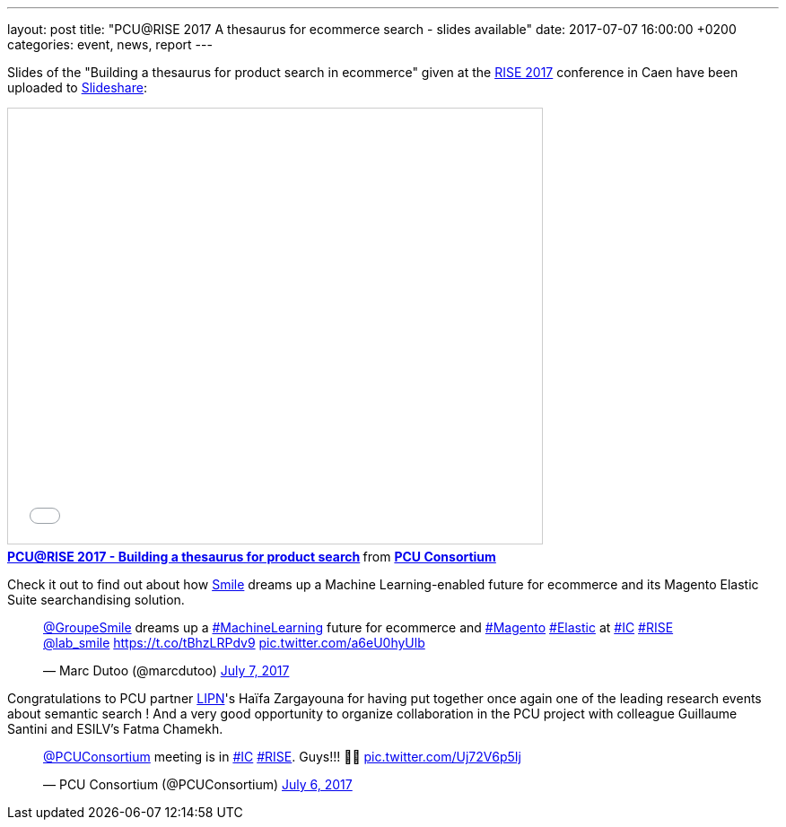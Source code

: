 ---
layout: post
title:  "PCU@RISE 2017 A thesaurus for ecommerce search - slides available"
date:   2017-07-07 16:00:00 +0200
categories: event, news, report
---

Slides of the "Building a thesaurus for product search in ecommerce" given at the https://sites.google.com/site/frenchsemanticir/home/rise_2017[RISE 2017] conference in Caen
have been uploaded to https://www.slideshare.net/pcuconsortium[Slideshare]:

++++
<iframe src="//www.slideshare.net/slideshow/embed_code/key/wZaAMCx8GdpMMs" width="595" height="485" frameborder="0" marginwidth="0" marginheight="0" scrolling="no" style="border:1px solid #CCC; border-width:1px; margin-bottom:5px; max-width: 100%;" allowfullscreen> </iframe> <div style="margin-bottom:5px"> <strong> <a href="//www.slideshare.net/pcuconsortium/pcurise-2017-building-a-thesaurus-for-product-search-77582961" title="PCU@RISE 2017 - Building a thesaurus for product search" target="_blank">PCU@RISE 2017 - Building a thesaurus for product search</a> </strong> from <strong><a target="_blank" href="https://www.slideshare.net/pcuconsortium">PCU Consortium</a></strong> </div>
++++

Check it out to find out about how http://www.smile.fr[Smile] dreams up a Machine Learning-enabled future
for ecommerce and its Magento Elastic Suite searchandising solution.

++++
<blockquote class="twitter-tweet" data-lang="en"><p lang="en" dir="ltr"><a href="https://twitter.com/GroupeSmile">@GroupeSmile</a> dreams up a <a href="https://twitter.com/hashtag/MachineLearning?src=hash">#MachineLearning</a> future for ecommerce and <a href="https://twitter.com/hashtag/Magento?src=hash">#Magento</a> <a href="https://twitter.com/hashtag/Elastic?src=hash">#Elastic</a> at <a href="https://twitter.com/hashtag/IC?src=hash">#IC</a> <a href="https://twitter.com/hashtag/RISE?src=hash">#RISE</a> <a href="https://twitter.com/lab_smile">@lab_smile</a> <a href="https://t.co/tBhzLRPdv9">https://t.co/tBhzLRPdv9</a> <a href="https://t.co/a6eU0hyUlb">pic.twitter.com/a6eU0hyUlb</a></p>&mdash; Marc Dutoo (@marcdutoo) <a href="https://twitter.com/marcdutoo/status/883272621021966336">July 7, 2017</a></blockquote>
<script async src="//platform.twitter.com/widgets.js" charset="utf-8"></script>
++++

Congratulations to PCU partner http://lipn.univ-paris13.fr/en/[LIPN]'s Haïfa Zargayouna for having put together
once again one of the leading research events about semantic search ! And a very good opportunity to organize collaboration
in the PCU project with colleague Guillaume Santini and ESILV's Fatma Chamekh.

++++
<blockquote class="twitter-tweet" data-lang="en"><p lang="en" dir="ltr"><a href="https://twitter.com/PCUConsortium">@PCUConsortium</a> meeting is in <a href="https://twitter.com/hashtag/IC?src=hash">#IC</a> <a href="https://twitter.com/hashtag/RISE?src=hash">#RISE</a>. Guys!!! 🤣🤣 <a href="https://t.co/Uj72V6p5Ij">pic.twitter.com/Uj72V6p5Ij</a></p>&mdash; PCU Consortium (@PCUConsortium) <a href="https://twitter.com/PCUConsortium/status/882934039895846914">July 6, 2017</a></blockquote>
<script async src="//platform.twitter.com/widgets.js" charset="utf-8"></script>
++++
